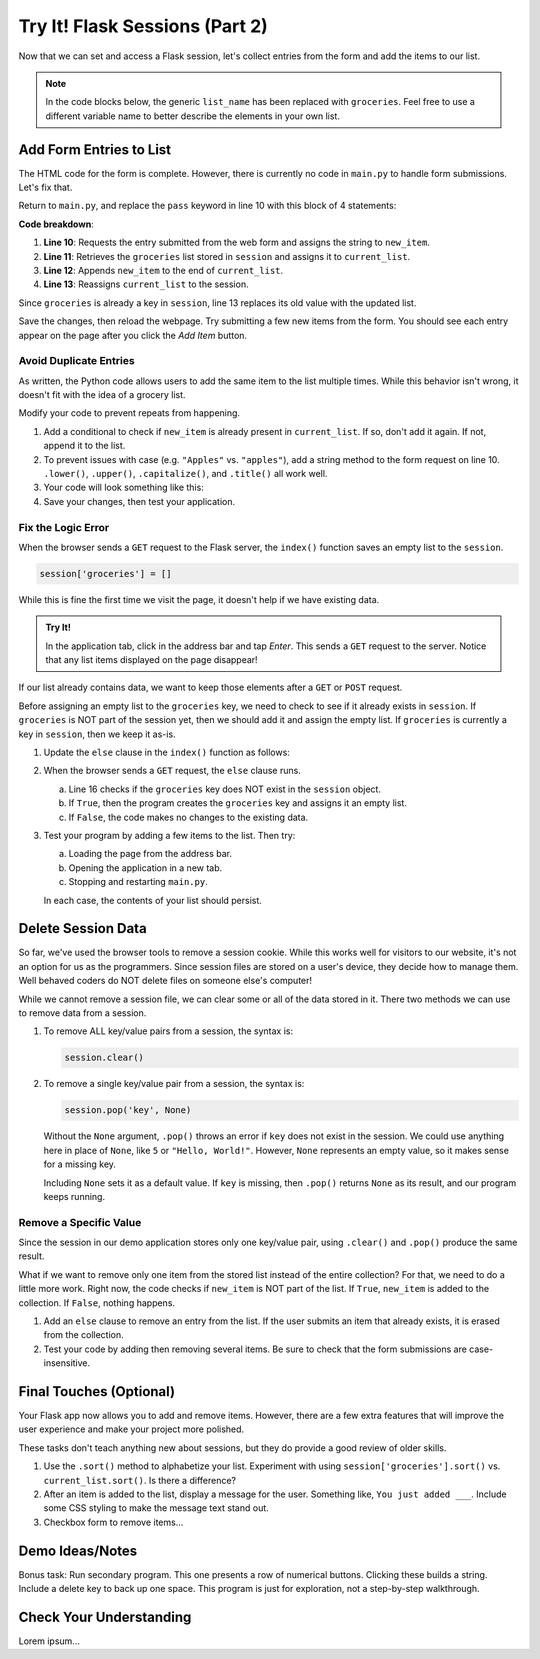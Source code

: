 Try It! Flask Sessions (Part 2)
===============================

Now that we can set and access a Flask session, let's collect entries from the
form and add the items to our list.

.. admonition:: Note

   In the code blocks below, the generic ``list_name`` has been replaced with
   ``groceries``. Feel free to use a different variable name to better describe
   the elements in your own list.

Add Form Entries to List
------------------------

The HTML code for the form is complete. However, there is currently no code in
``main.py`` to handle form submissions. Let's fix that.

Return to ``main.py``, and replace the ``pass`` keyword in line 10 with this
block of 4 statements:

.. sourcecode:: python
   :lineno-start: 7

   @app.route('/', methods=['GET', 'POST'])
   def index():
      if request.method == 'POST':
         new_item = request.form['new_item']
         current_list = session['groceries']
         current_list.append(new_item)
         session['groceries'] = current_list
      else:
         session['groceries'] = []

**Code breakdown**:

#. **Line 10**: Requests the entry submitted from the web form and assigns the
   string to ``new_item``.
#. **Line 11**: Retrieves the ``groceries`` list stored in ``session`` and
   assigns it to ``current_list``.
#. **Line 12**: Appends ``new_item`` to the end of ``current_list``.
#. **Line 13**: Reassigns ``current_list`` to the session.

Since ``groceries`` is already a key in ``session``, line 13 replaces its old
value with the updated list.

Save the changes, then reload the webpage. Try submitting a few new items from
the form. You should see each entry appear on the page after you click the
*Add Item* button.

Avoid Duplicate Entries
^^^^^^^^^^^^^^^^^^^^^^^

As written, the Python code allows users to add the same item to the list
multiple times. While this behavior isn't wrong, it doesn't fit with the idea
of a grocery list.

Modify your code to prevent repeats from happening.

#. Add a conditional to check if ``new_item`` is already present in
   ``current_list``. If so, don't add it again. If not, append it to the list.
#. To prevent issues with case (e.g. ``"Apples"`` vs. ``"apples"``), add a
   string method to the form request on line 10. ``.lower()``, ``.upper()``,
   ``.capitalize()``, and ``.title()`` all work well.
#. Your code will look something like this:

   .. sourcecode:: python
      :lineno-start: 10

      new_item = request.form['new_item'].title()  # Standardize case for form entries.
      current_list = session['groceries']
      if new_item not in current_list:          # Check if new_item is actually new.
         current_list.append(new_item)
      session['groceries'] = current_list       # Update the session value.
#. Save your changes, then test your application.

Fix the Logic Error
^^^^^^^^^^^^^^^^^^^

When the browser sends a ``GET`` request to the Flask server, the ``index()``
function saves an empty list to the ``session``.

.. sourcecode:: python
   
   session['groceries'] = []

While this is fine the first time we visit the page, it doesn't help if we have
existing data.

.. admonition:: Try It!

   In the application tab, click in the address bar and tap *Enter*. This sends
   a ``GET`` request to the server. Notice that any list items displayed on the
   page disappear!

If our list already contains data, we want to keep those elements after a
``GET`` or ``POST`` request.

Before assigning an empty list to the ``groceries`` key, we need to check to
see if it already exists in ``session``. If ``groceries`` is NOT part of the
session yet, then we should add it and assign the empty list. If ``groceries``
is currently a key in ``session``, then we keep it as-is.

#. Update the ``else`` clause in the ``index()`` function as follows:

   .. sourcecode:: Python
      :lineno-start: 7

      @app.route('/', methods=['GET', 'POST'])
      def index():
         if request.method == 'POST':
            new_item = request.form['new_item'].title()
            current_list = session['groceries']
            if new_item not in current_list:
               current_list.append(new_item)
            session['groceries'] = current_list
         else:
            if 'groceries' not in session:
               session['groceries'] = []

#. When the browser sends a ``GET`` request, the ``else`` clause runs.

   a. Line 16 checks if the ``groceries`` key does NOT exist in the ``session``
      object. 
   b. If ``True``, then the program creates the ``groceries`` key and assigns
      it an empty list.
   c. If ``False``, the code makes no changes to the existing data.

#. Test your program by adding a few items to the list. Then try:
   
   a. Loading the page from the address bar.
   b. Opening the application in a new tab.
   c. Stopping and restarting ``main.py``.

   In each case, the contents of your list should persist.

Delete Session Data
-------------------

So far, we've used the browser tools to remove a session cookie. While this
works well for visitors to our website, it's not an option for us as the
programmers. Since session files are stored on a user's device, they decide how
to manage them. Well behaved coders do NOT delete files on someone else's
computer!

While we cannot remove a session file, we can clear some or all of the data
stored in it. There two methods we can use to remove data from a session.

#. To remove ALL key/value pairs from a session, the syntax is:

   .. sourcecode:: python

      session.clear()
#. To remove a single key/value pair from a session, the syntax is:

   .. sourcecode:: python

      session.pop('key', None)

   Without the ``None`` argument, ``.pop()`` throws an error if ``key`` does
   not exist in the session. We could use anything here in place of ``None``,
   like ``5`` or ``"Hello, World!"``. However, ``None`` represents an empty
   value, so it makes sense for a missing key.
   
   Including ``None`` sets it as a default value. If ``key`` is missing, then
   ``.pop()`` returns ``None`` as its result, and our program keeps running.

Remove a Specific Value
^^^^^^^^^^^^^^^^^^^^^^^

Since the session in our demo application stores only one key/value pair, using
``.clear()`` and ``.pop()`` produce the same result.

What if we want to remove only one item from the stored list instead of the
entire collection? For that, we need to do a little more work. Right now, the
code checks if ``new_item`` is NOT part of the list. If ``True``, ``new_item``
is added to the collection. If ``False``, nothing happens.

#. Add an ``else`` clause to remove an entry from the list. If the user submits
   an item that already exists, it is erased from the collection.

   .. sourcecode:: python
      :lineno-start: 12

      if new_item not in current_list:
         current_list.append(new_item)
      else:
         current_list.remove(new_item)
#. Test your code by adding then removing several items. Be sure to check that
   the form submissions are case-insensitive.

.. todo:: Insert GIF of final Flask session demo app.

Final Touches (Optional)
------------------------

Your Flask app now allows you to add and remove items. However, there are a few
extra features that will improve the user experience and make your project more
polished.

These tasks don't teach anything new about sessions, but they do provide a good
review of older skills.

#. Use the ``.sort()`` method to alphabetize your list. Experiment with using
   ``session['groceries'].sort()`` vs. ``current_list.sort()``. Is there a
   difference?
#. After an item is added to the list, display a message for the user.
   Something like, ``You just added ___``. Include some CSS styling to make the
   message text stand out.
#. Checkbox form to remove items...

Demo Ideas/Notes
----------------

Bonus task: Run secondary program. This one presents a row of numerical
buttons. Clicking these builds a string. Include a delete key to back up one
space. This program is just for exploration, not a step-by-step walkthrough.

Check Your Understanding
------------------------

Lorem ipsum...
